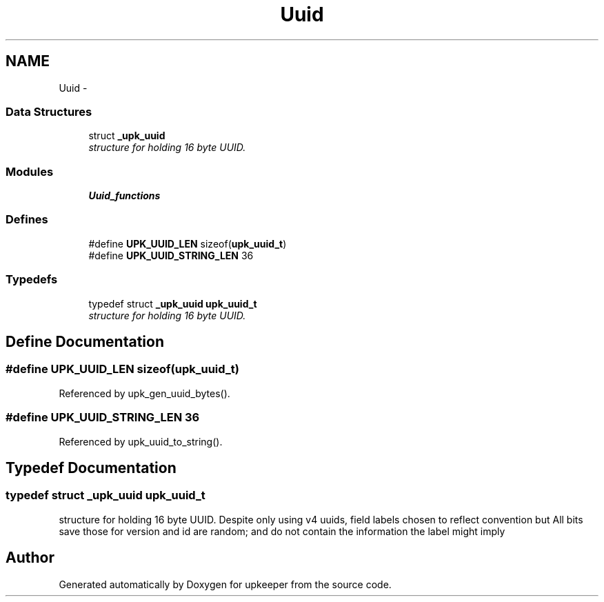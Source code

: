 .TH "Uuid" 3 "Tue Nov 1 2011" "Version 1" "upkeeper" \" -*- nroff -*-
.ad l
.nh
.SH NAME
Uuid \- 
.SS "Data Structures"

.in +1c
.ti -1c
.RI "struct \fB_upk_uuid\fP"
.br
.RI "\fIstructure for holding 16 byte UUID. \fP"
.in -1c
.SS "Modules"

.in +1c
.ti -1c
.RI "\fBUuid_functions\fP"
.br
.in -1c
.SS "Defines"

.in +1c
.ti -1c
.RI "#define \fBUPK_UUID_LEN\fP   sizeof(\fBupk_uuid_t\fP)"
.br
.ti -1c
.RI "#define \fBUPK_UUID_STRING_LEN\fP   36"
.br
.in -1c
.SS "Typedefs"

.in +1c
.ti -1c
.RI "typedef struct \fB_upk_uuid\fP \fBupk_uuid_t\fP"
.br
.RI "\fIstructure for holding 16 byte UUID. \fP"
.in -1c
.SH "Define Documentation"
.PP 
.SS "#define UPK_UUID_LEN   sizeof(\fBupk_uuid_t\fP)"
.PP
Referenced by upk_gen_uuid_bytes().
.SS "#define UPK_UUID_STRING_LEN   36"
.PP
Referenced by upk_uuid_to_string().
.SH "Typedef Documentation"
.PP 
.SS "typedef struct \fB_upk_uuid\fP  \fBupk_uuid_t\fP"
.PP
structure for holding 16 byte UUID. Despite only using v4 uuids, field labels chosen to reflect convention but All bits save those for version and id are random; and do not contain the information the label might imply 
.SH "Author"
.PP 
Generated automatically by Doxygen for upkeeper from the source code.

